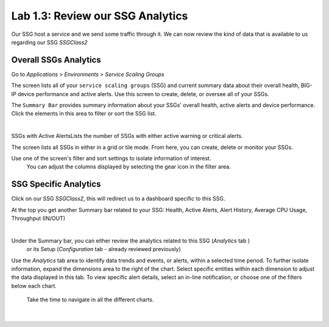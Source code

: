 Lab 1.3: Review our SSG Analytics
---------------------------------

Our SSG host a service and we send some traffic through it. We can now review
the kind of data that is available to us regarding our SSG *SSGClass2*

Overall SSGs Analytics
**********************

Go to *Applications* > *Environments* > *Service Scaling Groups*

The screen lists all of your ``service scaling groups`` (SSG) and current summary data
about their overall health, BIG-IP device performance and active alerts.
Use this screen to create, delete, or oversee all of your SSGs.

The ``Summary Bar`` provides summary information about your SSGs' overall health,
active alerts and device performance. Click the elements in this area to filter 
or sort the SSG list.

.. image:: ../pictures/module1/img_module2_lab3_1.png
 :align: center
 :scale: 50%

|

SSGs with Active AlertsLists the number of SSGs with either active warning or
critical alerts.

The screen lists all SSGs in either in a grid or tile mode. From here, you can
create, delete or monitor your SSGs.


Use one of the screen's filter and sort settings to isolate information of interest.
 You can adjust the columns displayed by selecting the gear icon in the filter area.

SSG Specific Analytics
**********************

Click on our SSG *SSGClass2*, this will redirect us to a dashboard specific to this
SSG.

At the top you get another Summary bar related to your SSG: Health, Active Alerts,
Alert History, Average CPU Usage, Throughput (IN/OUT)

.. image:: ../pictures/module1/img_module2_lab3_3.png
 :align: center
 :scale: 50%

|


Under the Summary bar, you can either review the analytics related to this SSG (*Analytics* tab )
 or its Setup (*Configuration* tab - already reviewed previously)

Use the *Analytics* tab area to identify data trends and events, or alerts,
within a selected time period. To further isolate information, expand the
dimensions area to the right of the chart.
Select specific entities within each dimension to adjust the data displayed
in this tab. To view specific alert details, select an in-line notification,
or choose one of the filters below each chart.

 Take the time to navigate in all the different charts.

 .. image:: ../pictures/module1/img_module2_lab3_2.png
  :align: center
  :scale: 50%

 |
